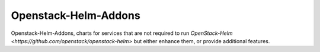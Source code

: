 =====================
Openstack-Helm-Addons
=====================

Openstack-Helm-Addons, charts for services that are not required to run
`OpenStack-Helm <https://github.com/openstack/openstack-helm>` but either
enhance them, or provide additional features.
